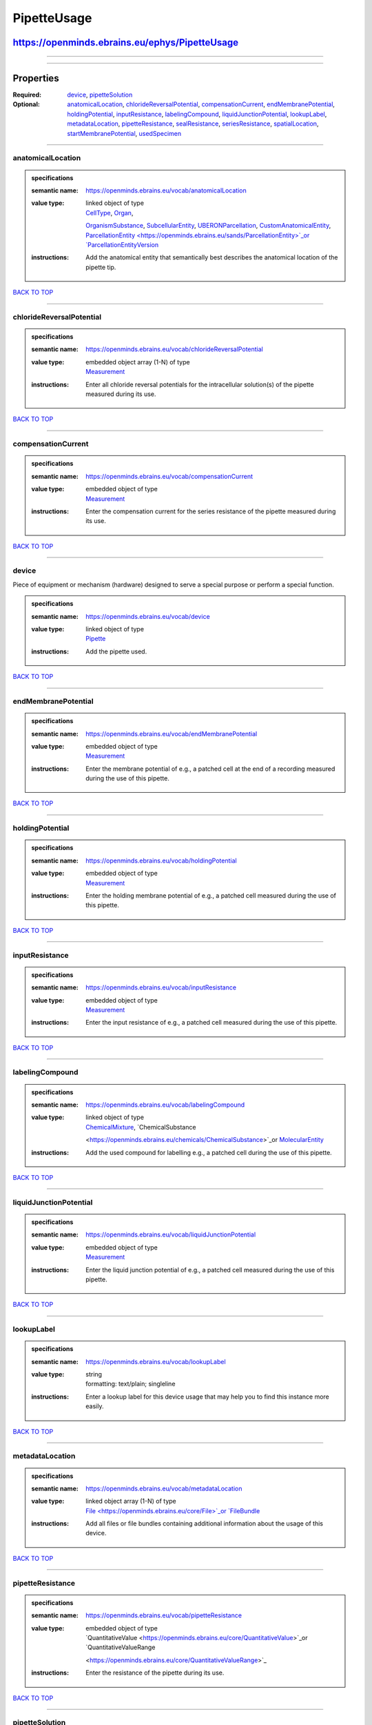 ############
PipetteUsage
############

***********************************************
https://openminds.ebrains.eu/ephys/PipetteUsage
***********************************************

------------

------------

**********
Properties
**********

:Required: `device <device_heading_>`_, `pipetteSolution <pipetteSolution_heading_>`_
:Optional: `anatomicalLocation <anatomicalLocation_heading_>`_, `chlorideReversalPotential <chlorideReversalPotential_heading_>`_, `compensationCurrent
   <compensationCurrent_heading_>`_, `endMembranePotential <endMembranePotential_heading_>`_, `holdingPotential <holdingPotential_heading_>`_, `inputResistance
   <inputResistance_heading_>`_, `labelingCompound <labelingCompound_heading_>`_, `liquidJunctionPotential <liquidJunctionPotential_heading_>`_, `lookupLabel
   <lookupLabel_heading_>`_, `metadataLocation <metadataLocation_heading_>`_, `pipetteResistance <pipetteResistance_heading_>`_, `sealResistance
   <sealResistance_heading_>`_, `seriesResistance <seriesResistance_heading_>`_, `spatialLocation <spatialLocation_heading_>`_, `startMembranePotential
   <startMembranePotential_heading_>`_, `usedSpecimen <usedSpecimen_heading_>`_

------------

.. _anatomicalLocation_heading:

anatomicalLocation
------------------

.. admonition:: specifications

   :semantic name: https://openminds.ebrains.eu/vocab/anatomicalLocation
   :value type: | linked object of type
                | `CellType <https://openminds.ebrains.eu/controlledTerms/CellType>`_, `Organ <https://openminds.ebrains.eu/controlledTerms/Organ>`_,
                `OrganismSubstance <https://openminds.ebrains.eu/controlledTerms/OrganismSubstance>`_, `SubcellularEntity
                <https://openminds.ebrains.eu/controlledTerms/SubcellularEntity>`_, `UBERONParcellation
                <https://openminds.ebrains.eu/controlledTerms/UBERONParcellation>`_, `CustomAnatomicalEntity
                <https://openminds.ebrains.eu/sands/CustomAnatomicalEntity>`_, `ParcellationEntity <https://openminds.ebrains.eu/sands/ParcellationEntity>`_or
                `ParcellationEntityVersion <https://openminds.ebrains.eu/sands/ParcellationEntityVersion>`_
   :instructions: Add the anatomical entity that semantically best describes the anatomical location of the pipette tip.

`BACK TO TOP <PipetteUsage_>`_

------------

.. _chlorideReversalPotential_heading:

chlorideReversalPotential
-------------------------

.. admonition:: specifications

   :semantic name: https://openminds.ebrains.eu/vocab/chlorideReversalPotential
   :value type: | embedded object array \(1-N\) of type
                | `Measurement <https://openminds.ebrains.eu/core/Measurement>`_
   :instructions: Enter all chloride reversal potentials for the intracellular solution(s) of the pipette measured during its use.

`BACK TO TOP <PipetteUsage_>`_

------------

.. _compensationCurrent_heading:

compensationCurrent
-------------------

.. admonition:: specifications

   :semantic name: https://openminds.ebrains.eu/vocab/compensationCurrent
   :value type: | embedded object of type
                | `Measurement <https://openminds.ebrains.eu/core/Measurement>`_
   :instructions: Enter the compensation current for the series resistance of the pipette measured during its use.

`BACK TO TOP <PipetteUsage_>`_

------------

.. _device_heading:

device
------

Piece of equipment or mechanism (hardware) designed to serve a special purpose or perform a special function.

.. admonition:: specifications

   :semantic name: https://openminds.ebrains.eu/vocab/device
   :value type: | linked object of type
                | `Pipette <https://openminds.ebrains.eu/ephys/Pipette>`_
   :instructions: Add the pipette used.

`BACK TO TOP <PipetteUsage_>`_

------------

.. _endMembranePotential_heading:

endMembranePotential
--------------------

.. admonition:: specifications

   :semantic name: https://openminds.ebrains.eu/vocab/endMembranePotential
   :value type: | embedded object of type
                | `Measurement <https://openminds.ebrains.eu/core/Measurement>`_
   :instructions: Enter the membrane potential of e.g., a patched cell at the end of a recording measured during the use of this pipette.

`BACK TO TOP <PipetteUsage_>`_

------------

.. _holdingPotential_heading:

holdingPotential
----------------

.. admonition:: specifications

   :semantic name: https://openminds.ebrains.eu/vocab/holdingPotential
   :value type: | embedded object of type
                | `Measurement <https://openminds.ebrains.eu/core/Measurement>`_
   :instructions: Enter the holding membrane potential of e.g., a patched cell measured during the use of this pipette.

`BACK TO TOP <PipetteUsage_>`_

------------

.. _inputResistance_heading:

inputResistance
---------------

.. admonition:: specifications

   :semantic name: https://openminds.ebrains.eu/vocab/inputResistance
   :value type: | embedded object of type
                | `Measurement <https://openminds.ebrains.eu/core/Measurement>`_
   :instructions: Enter the input resistance of e.g., a patched cell measured during the use of this pipette.

`BACK TO TOP <PipetteUsage_>`_

------------

.. _labelingCompound_heading:

labelingCompound
----------------

.. admonition:: specifications

   :semantic name: https://openminds.ebrains.eu/vocab/labelingCompound
   :value type: | linked object of type
                | `ChemicalMixture <https://openminds.ebrains.eu/chemicals/ChemicalMixture>`_, `ChemicalSubstance
                <https://openminds.ebrains.eu/chemicals/ChemicalSubstance>`_or `MolecularEntity <https://openminds.ebrains.eu/controlledTerms/MolecularEntity>`_
   :instructions: Add the used compound for labelling e.g., a patched cell during the use of this pipette.

`BACK TO TOP <PipetteUsage_>`_

------------

.. _liquidJunctionPotential_heading:

liquidJunctionPotential
-----------------------

.. admonition:: specifications

   :semantic name: https://openminds.ebrains.eu/vocab/liquidJunctionPotential
   :value type: | embedded object of type
                | `Measurement <https://openminds.ebrains.eu/core/Measurement>`_
   :instructions: Enter the liquid junction potential of e.g., a patched cell measured during the use of this pipette.

`BACK TO TOP <PipetteUsage_>`_

------------

.. _lookupLabel_heading:

lookupLabel
-----------

.. admonition:: specifications

   :semantic name: https://openminds.ebrains.eu/vocab/lookupLabel
   :value type: | string
                | formatting: text/plain; singleline
   :instructions: Enter a lookup label for this device usage that may help you to find this instance more easily.

`BACK TO TOP <PipetteUsage_>`_

------------

.. _metadataLocation_heading:

metadataLocation
----------------

.. admonition:: specifications

   :semantic name: https://openminds.ebrains.eu/vocab/metadataLocation
   :value type: | linked object array \(1-N\) of type
                | `File <https://openminds.ebrains.eu/core/File>`_or `FileBundle <https://openminds.ebrains.eu/core/FileBundle>`_
   :instructions: Add all files or file bundles containing additional information about the usage of this device.

`BACK TO TOP <PipetteUsage_>`_

------------

.. _pipetteResistance_heading:

pipetteResistance
-----------------

.. admonition:: specifications

   :semantic name: https://openminds.ebrains.eu/vocab/pipetteResistance
   :value type: | embedded object of type
                | `QuantitativeValue <https://openminds.ebrains.eu/core/QuantitativeValue>`_or `QuantitativeValueRange
                <https://openminds.ebrains.eu/core/QuantitativeValueRange>`_
   :instructions: Enter the resistance of the pipette during its use.

`BACK TO TOP <PipetteUsage_>`_

------------

.. _pipetteSolution_heading:

pipetteSolution
---------------

.. admonition:: specifications

   :semantic name: https://openminds.ebrains.eu/vocab/pipetteSolution
   :value type: | linked object of type
                | `ChemicalMixture <https://openminds.ebrains.eu/chemicals/ChemicalMixture>`_
   :instructions: Enter the solution with which the pipette was filled during its use.

`BACK TO TOP <PipetteUsage_>`_

------------

.. _sealResistance_heading:

sealResistance
--------------

.. admonition:: specifications

   :semantic name: https://openminds.ebrains.eu/vocab/sealResistance
   :value type: | embedded object of type
                | `Measurement <https://openminds.ebrains.eu/core/Measurement>`_
   :instructions: Enter the seal resistance of e.g., a patched cell measured during the use of this pipette.

`BACK TO TOP <PipetteUsage_>`_

------------

.. _seriesResistance_heading:

seriesResistance
----------------

.. admonition:: specifications

   :semantic name: https://openminds.ebrains.eu/vocab/seriesResistance
   :value type: | embedded object of type
                | `Measurement <https://openminds.ebrains.eu/core/Measurement>`_
   :instructions: Enter the series resistance of the pipette measured during its use.

`BACK TO TOP <PipetteUsage_>`_

------------

.. _spatialLocation_heading:

spatialLocation
---------------

.. admonition:: specifications

   :semantic name: https://openminds.ebrains.eu/vocab/spatialLocation
   :value type: | embedded object of type
                | `CoordinatePoint <https://openminds.ebrains.eu/sands/CoordinatePoint>`_
   :instructions: Add the coordinate point that best describes the spatial location of the pipette tip during its use.

`BACK TO TOP <PipetteUsage_>`_

------------

.. _startMembranePotential_heading:

startMembranePotential
----------------------

.. admonition:: specifications

   :semantic name: https://openminds.ebrains.eu/vocab/startMembranePotential
   :value type: | embedded object of type
                | `Measurement <https://openminds.ebrains.eu/core/Measurement>`_
   :instructions: Enter the membrane potential of e.g., a patched cell at the beginning of a recording measured during the use of this pipette.

`BACK TO TOP <PipetteUsage_>`_

------------

.. _usedSpecimen_heading:

usedSpecimen
------------

.. admonition:: specifications

   :semantic name: https://openminds.ebrains.eu/vocab/usedSpecimen
   :value type: | linked object of type
                | `SubjectState <https://openminds.ebrains.eu/core/SubjectState>`_or `TissueSampleState <https://openminds.ebrains.eu/core/TissueSampleState>`_
   :instructions: Add the state of the tissue sample or subject that this device was used on.

`BACK TO TOP <PipetteUsage_>`_

------------

